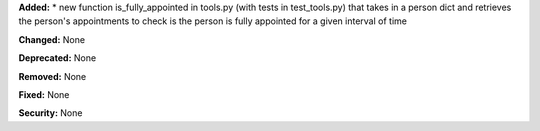 **Added:**
* new function is_fully_appointed in tools.py (with tests in test_tools.py) that takes in a person dict and retrieves the person's appointments to check is the person is fully appointed for a given interval of time

**Changed:** None

**Deprecated:** None

**Removed:** None

**Fixed:** None

**Security:** None
